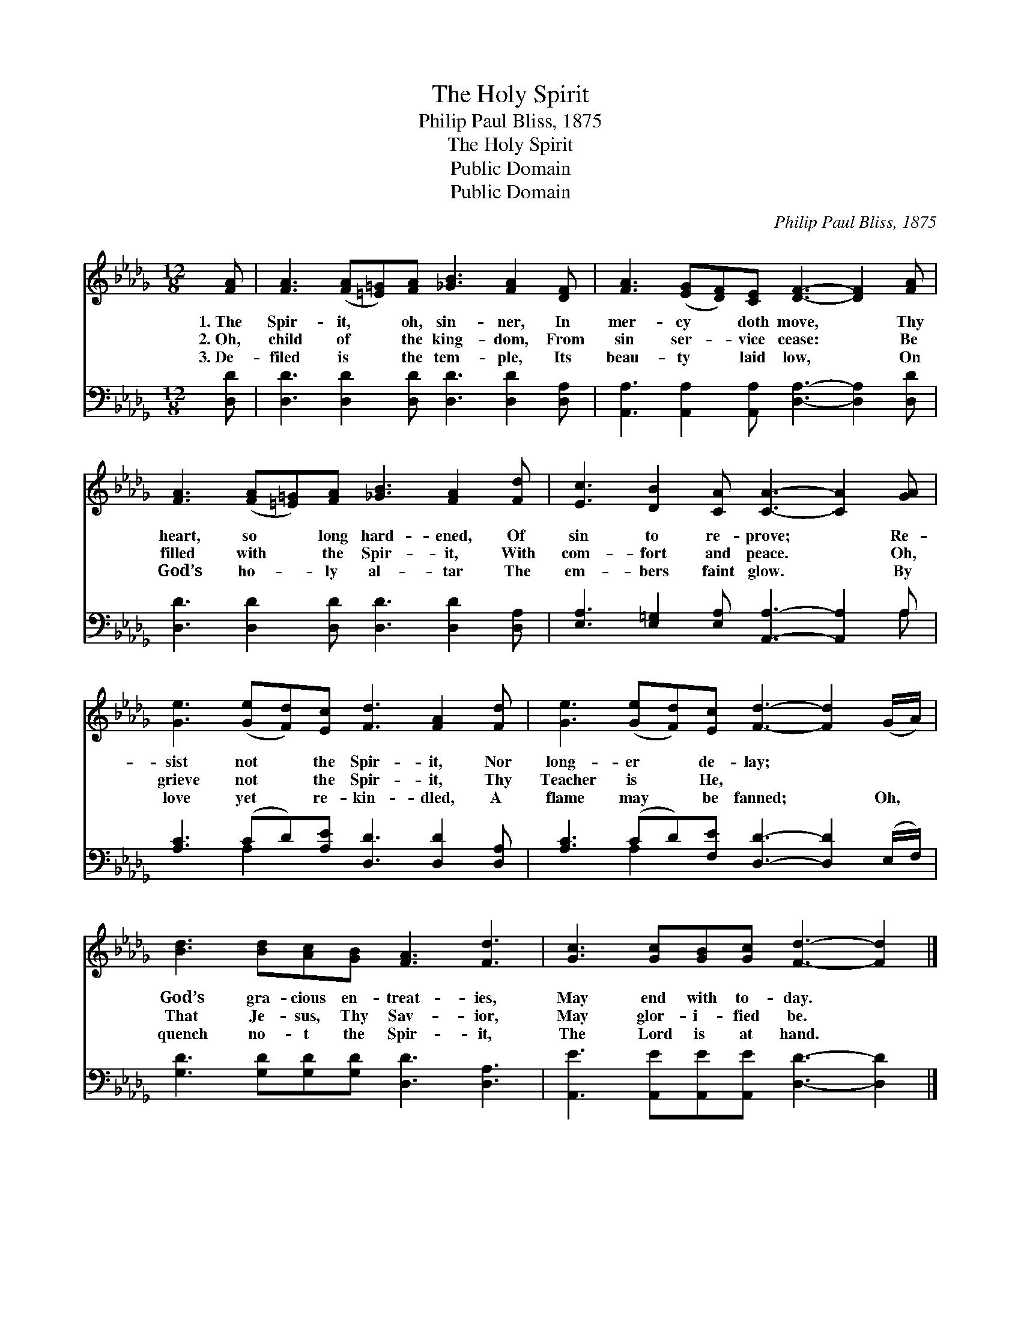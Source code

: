 X:1
T:The Holy Spirit
T:Philip Paul Bliss, 1875
T:The Holy Spirit
T:Public Domain
T:Public Domain
C:Philip Paul Bliss, 1875
Z:Public Domain
%%score 1 ( 2 3 )
L:1/8
M:12/8
K:Db
V:1 treble 
V:2 bass 
V:3 bass 
V:1
 [FA] | [FA]3 ([FA][=E=G])[FA] [_GB]3 [FA]2 [DF] | [FA]3 ([EG][DF])[CE] [DF]3- [DF]2 [FA] | %3
w: 1.~The|Spir- it, * oh, sin- ner, In|mer- cy * doth move, * Thy|
w: 2.~Oh,|child of * the king- dom, From|sin ser- * vice cease: * Be|
w: 3.~De-|filed is * the tem- ple, Its|beau- ty * laid low, * On|
 [FA]3 ([FA][=E=G])[FA] [_GB]3 [FA]2 [Fd] | [Ec]3 [DB]2 [CA] [CA]3- [CA]2 [GA] | %5
w: heart, so * long hard- ened, Of|sin to re- prove; * Re-|
w: filled with * the Spir- it, With|com- fort and peace. * Oh,|
w: God’s ho- * ly al- tar The|em- bers faint glow. * By|
 [Ge]3 ([Ge][Fd])[Ec] [Fd]3 [FA]2 [Fd] | [Ge]3 ([Ge][Fd])[Ec] [Fd]3- [Fd]2 (G/A/) | %7
w: sist not * the Spir- it, Nor|long- er * de- lay; * ~ *|
w: grieve not * the Spir- it, Thy|Teacher is * He, ~ * ~ *|
w: love yet * re- kin- dled, A|flame may * be fanned; * Oh, *|
 [Bd]3 [Bd][Ac][GB] [FA]3 [Fd]3 | [Gc]3 [Gc][GB][Gc] [Fd]3- [Fd]2 |] %9
w: God’s gra- cious en- treat- ies,|May end with to- day. *|
w: That Je- sus, Thy Sav- ior,|May glor- i- fied be. *|
w: quench no- t the Spir- it,|The Lord is at hand. *|
V:2
 [D,D] | [D,D]3 [D,D]2 [D,D] [D,D]3 [D,D]2 [D,A,] | %2
 [A,,A,]3 [A,,A,]2 [A,,A,] [D,A,]3- [D,A,]2 [D,D] | [D,D]3 [D,D]2 [D,D] [D,D]3 [D,D]2 [D,A,] | %4
 [E,A,]3 [E,=G,]2 [E,A,] [A,,A,]3- [A,,A,]2 A, | [A,C]3 (CD)[A,E] [D,D]3 [D,D]2 [D,A,] | %6
 [A,C]3 (CD)[F,E] [D,D]3- [D,D]2 (E,/F,/) | [G,D]3 [G,D][G,D][G,D] [D,D]3 [D,A,]3 | %8
 [A,,E]3 [A,,E][A,,E][A,,E] [D,D]3- [D,D]2 |] %9
V:3
 x | x12 | x12 | x12 | x11 A, | x3 A,2 x7 | x3 A,2 x7 | x12 | x11 |] %9

